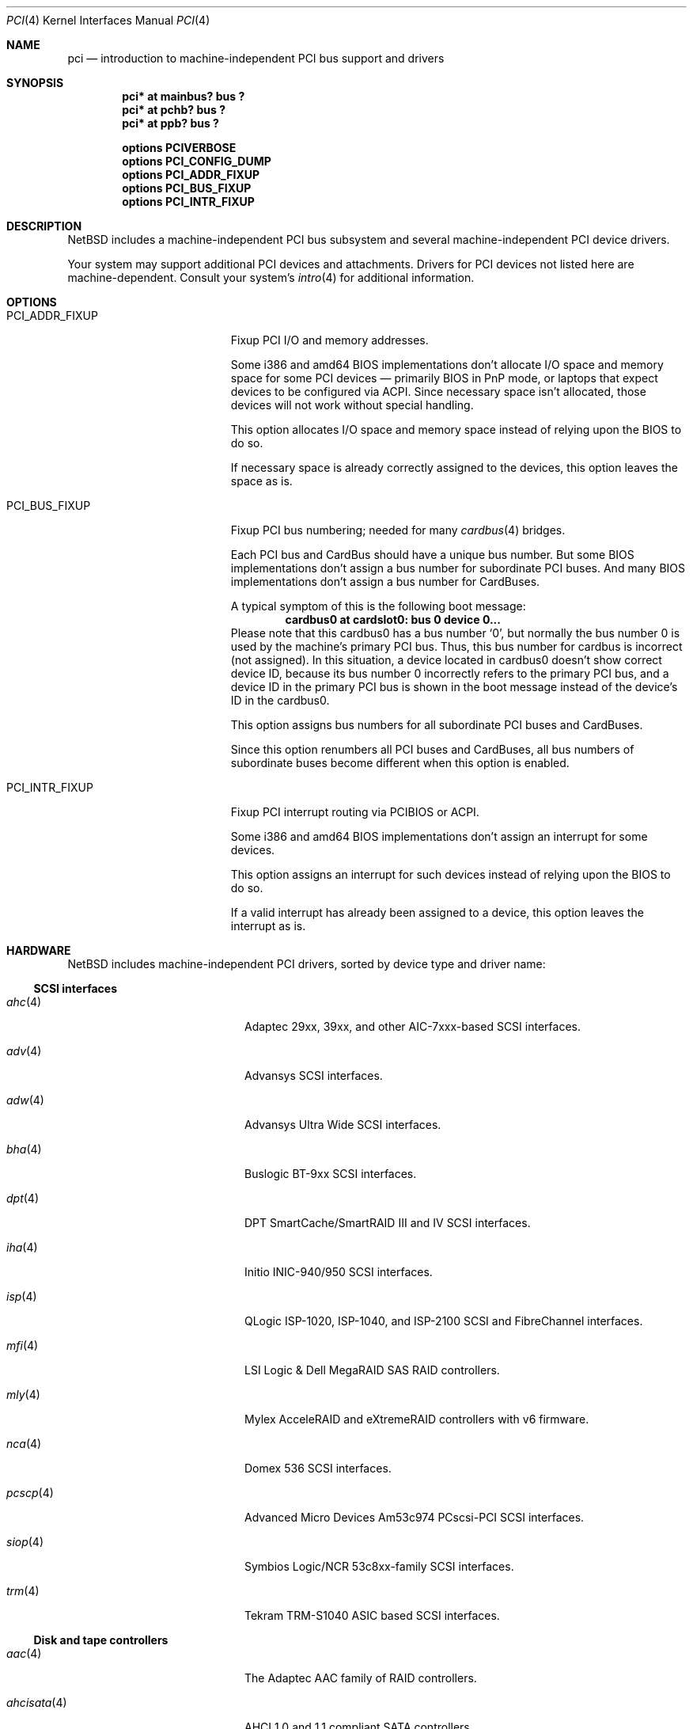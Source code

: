.\"	$NetBSD: pci.4,v 1.113 2021/03/11 15:41:32 nia Exp $
.\"
.\" Copyright (c) 1997 Jason R. Thorpe.  All rights reserved.
.\" Copyright (c) 1997 Jonathan Stone
.\" All rights reserved.
.\"
.\" Redistribution and use in source and binary forms, with or without
.\" modification, are permitted provided that the following conditions
.\" are met:
.\" 1. Redistributions of source code must retain the above copyright
.\"    notice, this list of conditions and the following disclaimer.
.\" 2. Redistributions in binary form must reproduce the above copyright
.\"    notice, this list of conditions and the following disclaimer in the
.\"    documentation and/or other materials provided with the distribution.
.\" 3. All advertising materials mentioning features or use of this software
.\"    must display the following acknowledgements:
.\"      This product includes software developed by Jonathan Stone
.\" 4. The name of the author may not be used to endorse or promote products
.\"    derived from this software without specific prior written permission
.\"
.\" THIS SOFTWARE IS PROVIDED BY THE AUTHOR ``AS IS'' AND ANY EXPRESS OR
.\" IMPLIED WARRANTIES, INCLUDING, BUT NOT LIMITED TO, THE IMPLIED WARRANTIES
.\" OF MERCHANTABILITY AND FITNESS FOR A PARTICULAR PURPOSE ARE DISCLAIMED.
.\" IN NO EVENT SHALL THE AUTHOR BE LIABLE FOR ANY DIRECT, INDIRECT,
.\" INCIDENTAL, SPECIAL, EXEMPLARY, OR CONSEQUENTIAL DAMAGES (INCLUDING, BUT
.\" NOT LIMITED TO, PROCUREMENT OF SUBSTITUTE GOODS OR SERVICES; LOSS OF USE,
.\" DATA, OR PROFITS; OR BUSINESS INTERRUPTION) HOWEVER CAUSED AND ON ANY
.\" THEORY OF LIABILITY, WHETHER IN CONTRACT, STRICT LIABILITY, OR TORT
.\" (INCLUDING NEGLIGENCE OR OTHERWISE) ARISING IN ANY WAY OUT OF THE USE OF
.\" THIS SOFTWARE, EVEN IF ADVISED OF THE POSSIBILITY OF SUCH DAMAGE.
.\"
.Dd March 11, 2021
.Dt PCI 4
.Os
.Sh NAME
.Nm pci
.Nd introduction to machine-independent PCI bus support and drivers
.Sh SYNOPSIS
.Cd "pci* at mainbus? bus ?"
.Cd "pci* at pchb? bus ?"
.Cd "pci* at ppb? bus ?"
.Pp
.Cd options PCIVERBOSE
.Cd options PCI_CONFIG_DUMP
.Cd options PCI_ADDR_FIXUP
.Cd options PCI_BUS_FIXUP
.Cd options PCI_INTR_FIXUP
.Sh DESCRIPTION
.Nx
includes a machine-independent PCI bus subsystem and several
machine-independent PCI device drivers.
.Pp
Your system may support additional PCI devices and attachments.
Drivers for PCI devices not listed here are machine-dependent.
Consult your system's
.Xr intro 4
for additional information.
.Sh OPTIONS
.Bl -tag -width PCI_ADDR_FIXUP -offset 3n
.It Dv PCI_ADDR_FIXUP
Fixup PCI I/O and memory addresses.
.Pp
Some i386 and amd64 BIOS implementations don't allocate I/O space and
memory space for some PCI devices \(em primarily BIOS in PnP mode, or laptops
that expect devices to be configured via ACPI.
Since necessary space isn't allocated, those devices
will not work without special handling.
.Pp
This option allocates I/O space and memory space
instead of relying upon the BIOS to do so.
.Pp
If necessary space is already correctly assigned to the devices,
this option leaves the space as is.
.It Dv PCI_BUS_FIXUP
Fixup PCI bus numbering; needed for many
.Xr cardbus 4
bridges.
.Pp
Each PCI bus and CardBus should have a unique bus number.
But some BIOS implementations don't assign a bus number
for subordinate PCI buses.
And many BIOS implementations
don't assign a bus number for CardBuses.
.Pp
A typical symptom of this is the following boot message:
.D1 Sy cardbus0 at cardslot0: bus 0 device 0...
Please note that this cardbus0 has a bus number
.Sq 0 ,
but normally the bus number 0 is used by the machine's
primary PCI bus.
Thus, this bus number for cardbus is incorrect
.Pq not assigned .
In this situation, a device located in cardbus0 doesn't
show correct device ID,
because its bus number 0 incorrectly refers to the primary
PCI bus, and a device ID in the primary PCI bus is shown
in the boot message instead of the device's ID in the cardbus0.
.Pp
This option assigns bus numbers for all subordinate
PCI buses and CardBuses.
.Pp
Since this option renumbers all PCI buses and CardBuses,
all bus numbers of subordinate buses become different
when this option is enabled.
.It Dv PCI_INTR_FIXUP
Fixup PCI interrupt routing via PCIBIOS or ACPI.
.Pp
Some i386 and amd64 BIOS implementations don't assign an interrupt for
some devices.
.Pp
This option assigns an interrupt for such devices instead
of relying upon the BIOS to do so.
.Pp
If a valid interrupt has already been assigned to a device, this
option leaves the interrupt as is.
.El
.Sh HARDWARE
.Nx
includes machine-independent PCI drivers, sorted by device type and driver name:
.Ss SCSI interfaces
.Bl -tag -width pcdisplay(4) -offset indent
.It Xr ahc 4
Adaptec 29xx, 39xx, and other AIC-7xxx-based SCSI
interfaces.
.It Xr adv 4
Advansys SCSI interfaces.
.It Xr adw 4
Advansys Ultra Wide SCSI interfaces.
.It Xr bha 4
Buslogic BT-9xx SCSI interfaces.
.It Xr dpt 4
DPT SmartCache/SmartRAID III and IV SCSI interfaces.
.It Xr iha 4
Initio INIC-940/950 SCSI interfaces.
.It Xr isp 4
QLogic ISP-1020, ISP-1040, and ISP-2100 SCSI and FibreChannel interfaces.
.It Xr mfi 4
LSI Logic & Dell MegaRAID SAS RAID controllers.
.It Xr mly 4
Mylex AcceleRAID and eXtremeRAID controllers with v6 firmware.
.It Xr nca 4
Domex 536 SCSI interfaces.
.It Xr pcscp 4
Advanced Micro Devices Am53c974 PCscsi-PCI SCSI interfaces.
.It Xr siop 4
Symbios Logic/NCR 53c8xx-family SCSI interfaces.
.It Xr trm 4
Tekram TRM-S1040 ASIC based SCSI interfaces.
.El
.Ss Disk and tape controllers
.Bl -tag -width pcdisplay(4) -offset indent
.It Xr aac 4
The Adaptec AAC family of RAID controllers.
.It Xr ahcisata 4
AHCI 1.0 and 1.1 compliant SATA controllers.
.It Xr amr 4
The AMI and LSI Logic MegaRAID family of RAID controllers.
.It Xr cac 4
Compaq array controllers.
.It Xr icp 4
ICP Vortex GDT and Intel Storage RAID controllers.
.It Xr mlx 4
Mylex DAC960 and DEC SWXCR RAID controllers.
.It Xr nvme 4
Non-Volatile Memory (NVM Express) host controllers.
.It Xr pciide 4
IDE disk controllers.
.It Xr twe 4
3Ware Escalade RAID controllers.
.El
.Ss Wired network interfaces
.Bl -tag -width pcdisplay(4) -offset indent
.It Xr aq 4
Aquantia AQC multigigabit Ethernet interfaces.
.It Xr bnx 4
Broadcom NetXtreme II 10/100/1000 Ethernet interfaces.
.It Xr ena 4
Elastic Network Adapter interfaces.
.It Xr ep 4
3Com 3c590, 3c595, 3c900, and 3c905 Ethernet interfaces.
.It Xr epic 4
SMC83C170 (EPIC/100) Ethernet interfaces.
.It Xr ex 4
3Com 3c900, 3c905, and 3c980 Ethernet interfaces.
.It Xr fxp 4
Intel EtherExpress PRO 10+/100B Ethernet interfaces.
.It Xr gsip 4
National Semiconductor DP83820 based Gigabit Ethernet interfaces.
.It Xr hme 4
Sun Microelectronics STP2002-STQ Ethernet interfaces.
.It Xr ixg 4
Intel 82598EB, 82599, X540 and X550 10 Gigabit Ethernet interfaces.
.It Xr ixl 4
Intel 700 series Ethernet interfaces.
.It Xr le 4
PCNet-PCI Ethernet interfaces.
Note, the
.Xr pcn 4
driver supersedes this driver.
.It Xr mcx 4
Mellanox 5th generation Ethernet devices.
.It Xr msk 4
Marvell Yukon 2 based Gigabit Ethernet interfaces.
.It Xr ne 4
NE2000-compatible Ethernet interfaces.
.It Xr nfe 4
NVIDIA nForce Ethernet interfaces.
.It Xr ntwoc 4
SDL Communications N2pci and WAN/ic 400 synchronous serial interfaces.
.It Xr pcn 4
AMD PCnet-PCI family of Ethernet interfaces.
.It Xr re 4
Realtek 10/100/1000 Ethernet adapters.
.It Xr rge 4
Realtek RTL8125-based Ethernet interfaces.
.It Xr rtk 4
Realtek 8129/8139 based Ethernet interfaces.
.It Xr sf 4
Adaptec AIC-6915 10/100 Ethernet interfaces.
.It Xr sip 4
Silicon Integrated Systems SiS 900, SiS 7016, and National Semiconductor
DP83815 based Ethernet interfaces.
.It Xr sk 4
SysKonnect SK-98xx based Gigabit Ethernet interfaces.
.It Xr ste 4
Sundance ST-201 10/100 based Ethernet interfaces.
.It Xr stge 4
Sundance/Tamarack TC9021 based Gigabit Ethernet interfaces.
.It Xr ti 4
Alteon Networks Tigon I and Tigon II Gigabit Ethernet driver.
.It Xr tl 4
Texas Instruments ThunderLAN-based Ethernet interfaces.
.It Xr tlp 4
DECchip 21x4x and clone Ethernet interfaces.
.It Xr vge 4
VIA Networking Technologies VT6122 PCI Gigabit Ethernet adapter driver.
.It Xr vmx 4
VMware VMXNET3 virtual Ethernet interfaces.
.It Xr vr 4
VIA VT3043 (Rhine) and VT86C100A (Rhine-II) Ethernet interfaces.
.It Xr wm 4
Intel i8254x Gigabit Ethernet driver.
.El
.Ss Wireless network interfaces
.Bl -tag -width pcdisplay(4) -offset indent
.It Xr an 4
Aironet 4500/4800 and Cisco 340 series 802.11 interfaces.
.It Xr atw 4
ADMtek ADM8211 IEEE 802.11b PCI/CardBus wireless network interaces.
.It Xr ath 4
Atheros IEEE 802.11a/b/g wireless network interfaces.
.It Xr athn 4
Atheros IEEE 802.11a/b/g/n wireless network interfaces.
.It Xr bwi 4
Broadcom BCM430x/4318 IEEE 802.11b/g wireless network interfaces.
.It Xr bwfm 4
Broadcom and Cypress FullMAC wireless network interfaces.
.It Xr ipw 4
Intel PRO/Wireless 2100 MiniPCI network interfaces.
.It Xr iwi 4
Intel PRO/Wireless 2200BG and 2915ABG MiniPCI network interfaces.
.It Xr iwm 4
Intel Wireless 7260, 7265, and 3160 PCIe Mini Card Dual Band network interfaces.
.It Xr iwn 4
Intel Wireless WiFi Link 4965/5000/1000 and Centrino Wireless-N 1000/2000/6000
PCIe Mini network interfaces.
.It Xr malo 4
Marvell Libertas 88W8335/88W8310/88W8385 802.11b/g wireless network interfaces.
.It Xr ral 4
Ralink Technology RT2500/RT2600-based 802.11a/b/g wireless network interfaces.
.It Xr rtw 4
Realtek RTL8180L 802.11b wireless network interfaces.
.It Xr rtwn 4
Realtek RTL8188CE/RTL8192CE 802.11b/g/n wireless network interfaces.
.It Xr wi 4
WaveLAN/IEEE and PRISM-II 802.11 wireless interfaces.
.It Xr wpi 4
Intel PRO/Wireless 3945ABG Mini PCI Express network adapters.
.El
.Ss Serial interfaces
.Bl -tag -width pcdisplay(4) -offset indent
.It Xr cy 4
Cyclades Cyclom-4Y, -8Y, and -16Y multi-port serial interfaces.
.It Xr cz 4
Cyclades-Z series multi-port serial interfaces.
.El
.Ss Audio devices
.Bl -tag -width pcdisplay(4) -offset indent
.It Xr auacer 4
Acer Labs M5455 I/O Controller Hub integrated AC'97 audio device.
.It Xr auich 4
Intel I/O Controller Hub integrated AC'97 audio device.
.It Xr auvia 4
VIA VT82C686A integrated AC'97 audio device.
.It Xr autri 4
Trident 4DWAVE-DX/NX, SiS 7018, ALi M5451 AC'97 audio device.
.It Xr clcs 4
Cirrus Logic CS4280 audio device.
.It Xr clct 4
Cirrus Logic CS4281 audio device.
.It Xr cmpci 4
C-Media CMI8x38 audio device.
.It Xr eap 4
Ensoniq AudioPCI audio device.
.It Xr emuxki 4
Creative Labs SBLive! and PCI 512 audio device.
.It Xr esa 4
ESS Technology Allegro-1 / Maestro-3 audio device.
.It Xr esm 4
ESS Maestro-1/2/2e PCI AC'97 Audio Accelerator audio device.
.It Xr eso 4
ESS Solo-1 PCI AudioDrive audio device.
.It Xr fms 4
Forte Media FM801 audio device.
.It Xr hdaudio 4
High Definition Audio Specification 1.0 device.
.It Xr neo 4
NeoMagic MagicMedia 256 audio device.
.It Xr sv 4
S3 SonicVibes audio device.
.It Xr yds 4
Yamaha YMF724/740/744/754-based audio device.
.El
.Ss Bridges
.Bl -tag -width pcdisplay(4) -offset indent
.It Xr cbb 4
PCI Yenta compatible CardBus bridges.
.It Xr ppb 4
Generic PCI bridges, including expansion backplanes.
.El
.Ss Miscellaneous devices
.Bl -tag -width pcdisplay(4) -offset indent
.It Xr bktr 4
Brooktree 848 compatible TV cards.
.It Xr ehci 4
USB EHCI host controllers.
.It Xr iop 4
I2O I/O processors.
.It Xr oboe 4
Toshiba OBOE IrDA SIR/FIR controller.
.It Xr ohci 4
USB OHCI host controllers.
.It Xr pcic 4
PCMCIA controllers, including the Cirrus Logic GD6729.
.It Xr puc 4
PCI
.Dq universal
communications cards, containing
.Xr com 4
and
.Xr lpt 4
communications ports.
.It Xr uhci 4
USB UHCI host controllers.
.It Xr virtio 4
Para-virtualized I/O in a virtual machine.
.It Xr vga 4
VGA graphics boards.
.It Xr xhci 4
USB XHCI host controllers.
.El
.Sh SEE ALSO
.Xr agp 4 ,
.Xr intro 4
.Sh HISTORY
The machine-independent PCI subsystem appeared in
.Nx 1.2 .
